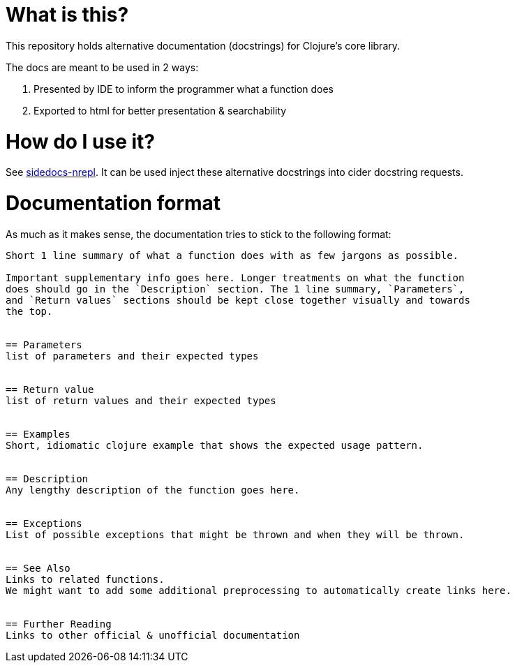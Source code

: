 = What is this?

This repository holds alternative documentation (docstrings) for Clojure's core
library.

The docs are meant to be used in 2 ways:

. Presented by IDE to inform the programmer what a function does
. Exported to html for better presentation & searchability

= How do I use it?

See https://github.com/Odie/sidedocs-nrepl[sidedocs-nrepl].
It can be used inject these alternative docstrings into cider docstring requests.

= Documentation format
As much as it makes sense, the documentation tries to stick to the following format:

[source]
----
Short 1 line summary of what a function does with as few jargons as possible.

Important supplementary info goes here. Longer treatments on what the function
does should go in the `Description` section. The 1 line summary, `Parameters`,
and `Return values` sections should be kept close together visually and towards
the top.


== Parameters
list of parameters and their expected types


== Return value
list of return values and their expected types


== Examples
Short, idiomatic clojure example that shows the expected usage pattern.


== Description
Any lengthy description of the function goes here.


== Exceptions
List of possible exceptions that might be thrown and when they will be thrown.


== See Also
Links to related functions.
We might want to add some additional preprocessing to automatically create links here.


== Further Reading
Links to other official & unofficial documentation
----
